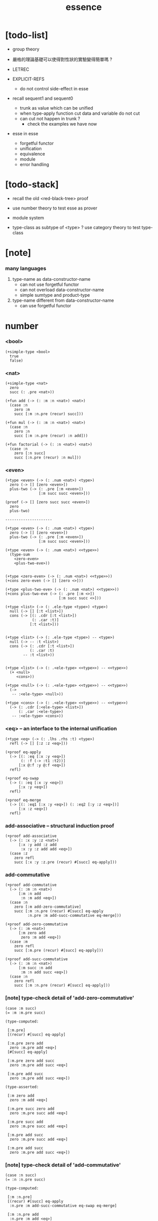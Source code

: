 #+html_head: <link rel="stylesheet" href="https://xieyuheng.github.io/asset/css/page.css" type="text/css" media="screen" />
#+title: essence

* [todo-list]

  - group theory
  - 嚴格的理論基礎可以使得對性狀的實驗變得簡單嗎 ?

  - LETREC

  - EXPLICIT-REFS
    - do not control side-effect in esse

  - recall sequent1 and sequent0
    - trunk as value which can be unified
    - when type-apply
      function cut
      data and variable do not cut
    - can cut not happen in trunk ?
      - check the examples we have now

  - esse in esse
    - forgetful functor
    - unification
    - equivalence
    - module
    - error handling

* [todo-stack]

  - recall the old <red-black-tree> proof

  - use number theory to test esse as prover

  - module system

  - type-class as subtype of <type> ?
    use category theory to test type-class

* [note]

*** many languages

    1. type-name as data-constructor-name
       - can not use forgetful functor
       - can not overload data-constructor-name
       - simple sumtype and product-type

    2. type-name different from data-constructor-name
       - can use forgetful functor

* number

*** <bool>

    #+begin_src jojo
    (+simple-type <bool>
      true
      false)
    #+end_src

*** <nat>

    #+begin_src jojo
    (+simple-type <nat>
      zero
      succ (: .pre <nat>))

    (+fun add (-> (: :m :n <nat>) <nat>)
      (case :n
        zero :m
        succ [:m :n.pre (recur) succ]))

    (+fun mul (-> (: :m :n <nat>) <nat>)
      (case :n
        zero :n
        succ [:m :n.pre (recur) :n add]))

    (+fun factorial (-> (: :n <nat>) <nat>)
      (case :n
        zero [:n succ]
        succ [:n.pre (recur) :n mul]))
    #+end_src

*** <even>

    #+begin_src jojo
    (+type <even> (-> (: .num <nat>) <type>)
      zero (-> [] [zero <even>])
      plus-two (-> (: .pre [:m <even>])
                   [:m succ succ <even>]))

    (proof (-> [] [zero succ succ <even>])
      zero
      plus-two)

    ---------------------

    (+type <even> (-> (: .num <nat>) <type>)
      zero (-> [] [zero <even>])
      plus-two (-> (: .pre [:m <even>])
                   [:m succ succ <even>]))

    (+type <even> (-> (: .num <nat>) <<type>>)
      (type-sum
        <zero-even>
        <plus-two-eve>))


    (+type <zero-even> (-> (: .num <nat>) <<type>>))
    (+cons zero-even (-> [] [zero <>]))

    (+type <plus-two-eve> (-> (: .num <nat>) <<type>>))
    (+cons plus-two-eve (-> (: .pre [:m <>])
                            [:m succ succ <>]))

    (+type <list> (-> (: .ele-type <type>) <type>)
      null (-> [] [:t <list>])
      cons (-> [(: .cdr [:t <list>])
                (: .car :t)]
               [:t <list>]))


    (+type <list> (-> (: .ele-type <type>) -- <type>)
      null (-> -- :t <list>)
      cons (-> (: .cdr [:t <list>])
               (: .car :t)
            -- :t <list>))


    (+type <list> (-> (: .<ele-type> <<type>>) -- <<type>>)
      (+ <null>
         <cons>))

    (+type <null> (-> (: .<ele-type> <<type>>) -- <<type>>)
      (->
       -- :<ele-type> <null>))

    (+type <cons> (-> (: .<ele-type> <<type>>) -- <<type>>)
      (-> (: .cdr [:<ele-type> <list>])
          (: .car :<ele-type>)
       -- :<ele-type> <cons>))
    #+end_src

*** <eq> -- an interface to the internal unification

    #+begin_src jojo
    (+type <eq> (-> (: .lhs .rhs :t) <type>)
      refl (-> [] [:z :z <eq>]))

    (+proof eq-apply
      (-> [(: :eq [:x :y <eq>])
           (: :f (-> :t1 :t2))]
          [:x @:f :y @:f <eq>])
      refl)

    (+proof eq-swap
      (-> (: :eq [:x :y <eq>])
          [:x :y <eq>])
      refl)

    (+proof eq-merge
      (-> [(: :eq1 [:x :y <eq>]) (: :eq2 [:y :z <eq>])]
          [:x :z <eq>])
      refl)
    #+end_src

*** add-associative -- structural induction proof

    #+begin_src jojo
    (+proof add-associative
      (-> (: :x :y :z <nat>)
          [:x :y add :z add
           :x :y :z add add <eq>])
      (case :z
        zero refl
        succ [:x :y :z.pre (recur) #[succ] eq-apply]))
    #+end_src

*** add-commutative

    #+begin_src jojo
    (+proof add-commutative
      (-> (: :m :n <nat>)
          [:m :n add
           :n :m add <eq>])
      (case :n
        zero [:m add-zero-commutative]
        succ [:m :n.pre (recur) #[succ] eq-apply
              :n.pre :m add-succ-commutative eq-merge]))

    (+proof add-zero-commutative
      (-> (: :m <nat>)
          [:m zero add
           zero :m add <eq>])
      (case :m
        zero refl
        succ [:m.pre (recur) #[succ] eq-apply]))

    (+proof add-succ-commutative
      (-> (: :m :n <nat>)
          [:m succ :n add
           :m :n add succ <eq>])
      (case :n
        zero refl
        succ [:m :n.pre (recur) #[succ] eq-apply]))
    #+end_src

*** [note] type-check detail of 'add-zero-commutative'

    #+begin_src jojo
    (case :m succ)
    (= :m :m.pre succ)

    (type-computed:

     [:m.pre]
     [(recur) #[succ] eq-apply]

     [:m.pre zero add
      zero :m.pre add <eq>]
     [#[succ] eq-apply]

     [:m.pre zero add succ
      zero :m.pre add succ <eq>]

     [:m.pre add succ
      zero :m.pre add succ <eq>])

    (type-asserted:

     [:m zero add
      zero :m add <eq>]

     [:m.pre succ zero add
      zero :m.pre succ add <eq>]

     [:m.pre succ add
      zero :m.pre succ add <eq>]

     [:m.pre add succ
      zero :m.pre succ add <eq>]

     [:m.pre add succ
      zero :m.pre add succ <eq>])
    #+end_src

*** [note] type-check detail of 'add-commutative'

    #+begin_src jojo
    (case :n succ)
    (= :n :n.pre succ)

    (type-computed:

     [:m :n.pre]
     [(recur) #[succ] eq-apply
      :n.pre :m add-succ-commutative eq-swap eq-merge]

     [:m :n.pre add
      :n.pre :m add <eq>]
     [#[succ] eq-apply
      :n.pre :m add-succ-commutative eq-swap eq-merge]

     [:m :n.pre add succ
      :n.pre :m add succ <eq>]
     [:n.pre :m add-succ-commutative eq-swap eq-merge]

     [:m :n.pre add succ
      :n.pre :m add succ <eq>
      :n.pre succ :m add
      :n.pre :m add succ <eq>]
     [eq-swap eq-merge]

     [:m :n.pre add succ
      :n.pre :m add succ <eq>
      :n.pre :m add succ
      :n.pre succ :m add <eq>]
     [eq-merge]

     [:m :n.pre add succ
      :n.pre succ :m add <eq>])

    (type-asserted:

     [:m :n add
      :n :m add <eq>]

     [:m :n.pre succ add
      :n.pre succ :m add <eq>]

     [:m :n.pre add succ
      :n.pre succ :m add <eq>])
    #+end_src

* stack

  #+begin_src jojo
  (+fun drop (-> (: :d :t) []))
  (+fun dup  (-> (: :d :t) [:t :t]) :d :d)
  (+fun over (-> [(: :d1 :t1) (: :d2 :t2)] [:t1 :t2 :t1]) :d1 :d2 :d1)
  (+fun tuck (-> [(: :d1 :t1) (: :d2 :t2)] [:t2 :t1 :t2]) :d2 :d1 :d2)
  (+fun swap (-> [(: :d1 :t1) (: :d2 :t2)] [:t2 :t1]) :d2 :d1)
  #+end_src

* list

*** <list> & <sexp>

    - <list> := <null> | (<sexp> . <list>)
      <sexp> := <symbol> | <list>

    #+begin_src jojo
    (+type <list> (-> (: .ele-type <type>) <type>)
      null (-> [] [:t <list>])
      cons (-> [(: .cdr [:t <list>])
                (: .car :t)]
               [:t <list>]))

    (+type-alias <sexp> (type-sum <symbol> [<sexp> <list>]))

    (+fun length (-> (: :l [:t <list>]) <nat>)
      (case :l
        null zero
        cons [:l.cdr (recur) succ]))

    (+fun map (-> [(: :l [:t1 <list>])
                   (: :f (-> :t1 :t2))]
                  [:t2 <list>])
      (case :l
        null null
        cons [:l.cdr :f (recur), :l.car @:f, cons]))

    (+fun ref (-> [(: :l [:t <list>]) (: :index <nat>)] :t)
      (case :index
        zero [:l.car]
        succ [:l.cdr :index.pre (loop)]))

    (+fun remove-first
      (-> [(: :x :t) (: :l [:t <list>])]
          [:t <list>])
      (case :l
        null null
        cons (case [:l.car :x equal?]
               true  :l.cdr
               false [:l.cdr :x (recur) :l.car cons])))

    (+fun subst (-> [(: :new <symbol>)
                     (: :old <symbol>)
                     (: :sexp <sexp>)]
                    <sexp>)
      (type-case :sexp
        <symbol> (case [:sexp :old equal?]
                   true  :new
                   false :sexp)
        <list>   [:new :old :sexp subst-list]))

    (+fun subst-list (-> [(: :new <symbol>)
                          (: :old <symbol>)
                          (: :list [<sexp> <list>])]
                         [<sexp> <list>])
      (case :list
        null null
        cons [:new :old :list.cdr (recur)
              :new :old :list.car subst
              cons]))

    (+fun number-elements (-> [:t <list>] [(* <nat> :t) <list>])
      zero number-elements-from )

    (+fun number-elements-from
      (-> [(: :l [:t <list>]) (: :n <nat>)] [(* <nat> :t) <list>])
      (case :l
        null null
        cons [:l.cdr :n succ (recur) (* :n :l.car) cons]))
    #+end_src

*** <has-length>

    #+begin_src jojo
    (+type <has-length> (-> [(: .list [:t <list>]) (: .length <nat>)] <type>)
      null-has-length (-> [] [null zero <has-length>])
      cons-has-length (-> (: .cdr [:l :n <has-length>])
                          [:l :a cons :n succ <has-length>]))

    (+fun map-has-length
      (-> [(: :has-length [:l :n <has-length>])]
          [:l :f map :n <has-length>])
      (case :has-length
        null-has-length null-has-length
        cons-has-length [:has-length.cdr (recur) cons-has-length]))
    #+end_src

*** [note] type-check detail of 'map-has-length'

    #+begin_src jojo
    (: :has-length [:l :n <has-length>])

    (case :has-length cons-has-length)
      (= :has-length :has-length.cdr cons-has-length)
        (: :has-length.cdr [:l#0 :n#0 <has-length>])
      (: :has-length [:l#0 :a#0 cons :n#0 succ <has-length>])
        (= :l :l#0 :a#0 cons)
        (= :n :n#0 succ)

    (type-computed:

     [:has-length.cdr (recur) cons-has-length]

     [:l#0 :n#0 <has-length>]
     [(recur) cons-has-length]

     [:l#0 :f#0 map :n#0 <has-length>]
     [cons-has-length]

     [:l#0 :f#0 map :a#1 cons :n#0 succ <has-length>])

    (type-asserted:

     [:l :f map :n <has-length>]

     [:l#0 :a#0 cons :f map :n#0 succ <has-length>]

     [:l#0 :f map :a#0 @:f cons :n#0 succ <has-length>])
    #+end_src

*** <lexp> -- lambda expression

    - <lexp> := <var> | (lambda (<var>) <lexp>) | (<lexp> <lexp>)

    #+begin_src jojo
    (+simple-type <lexp>
      var-lexp (: .var <var>)
      lam-lexp (: .var <var>) (: .body <lexp>)
      app-lexp (: .rator .rand <lexp>))

    (+fun occurs-free?
      (-> [(: :search-var <var>) (: :lexp <lexp>)]
          <bool>)
      (case :lexp
        var-lexp [:search-var :lexp.var equal?]
        lam-lexp [:search-var :lexp.var equal? not
                  :search-var :lexp.body (recur) and]
        app-lexp [:search-var :lexp.rator (recur)
                  :search-var :lexp.rand (recur) or]))
    #+end_src

*** <vector>

    #+begin_src jojo
    (+type <vector> (-> [(: .length <nat>) (: .ele-type <type>)] <type>)
      null (-> [] [zero :t <vector>])
      cons (-> [(: .cdr [:n :t <vector>])
                (: .car :t)]
               [:n succ :t <vector>]))

    (+fun append (-> [(: :l0 [:m :t <vector>])
                      (: :l1 [:n :t <vector>])]
                     [:m :n add :t <vector>])
      (case :l1
        null :l0
        cons [:l0 :l1.cdr (recur) :l1.car cons]))

    (+fun map (-> [(: :l [:n :t1 <vector>])
                   (: :f (-> :t1 :t2))]
                  [:n :t2 <vector>])
      (case :l
        null null
        cons [:l.cdr :f (recur) :l.car @:f cons]))
    #+end_src

*** [note] type-check detail of 'append'

    #+begin_src jojo
    (: :l0 [:m :t <vector>])
    (: :l1 [:n :t <vector>])

    (case :l1 cons)
      (= :l1 :l1.cdr :l1.car cons)
        (: :l1.cdr [:n#0 :t#0 <vector>])
        (: :l1.car :t#0)
      (: :l1 [:n#0 succ :t#0 <vector>])
        (= :n :n#0 succ)
        (= :t :t#0)

    (type-computed:

     [:l0 :l1.cdr (recur) :l1.car cons]

     [:m :t <vector> :n :t <vector>]
     [(recur) :l1.car cons]

     [:m :t <vector> :n#0 :t#0 <vector>]
     [(recur) :l1.car cons]

     [:m :n#0 add :t#0 <vector>]
     [:l1.car cons]

     [:m :n#0 add :t#0 <vector> :t#0]
     [cons]

     [:m :n#0 add succ :t#0 <vector>])

    (type-asserted:

     [:m :n add :t <vector>]

     [:m :n#0 succ add :t#0 <vector>]

     [:m :n#0 add succ :t#0 <vector>])
    #+end_src

*** [note] type-check detail of 'map'

    #+begin_src jojo
    (: :l [:n :t1 <vector>])
    (: :f (-> :t1 :t2))

    (case :l cons)
      (= :l :l.car :l.cdr cons)
        (: :l.cdr [:n#0 :t#0 <vector>])
        (: :l.car :t#0)
      (: :l [:n#0 succ :t#0 <vector>])
        (= :n :n#0 succ)
        (= :t1 :t#0)

    (type-computed:

     [:l.cdr :f (recur) :l.car @:f cons]

     [:n#0 :t#0 <vector> (-> :t1 :t2)]
     [(recur) :l.car @:f cons]

     [:n#0 :t2 <vector>]
     [:l.car @:f cons]

     [:n#0 :t2 <vector> :t#0]
     [@:f cons]

     [:n#0 :t2 <vector> :t2]
     [cons]

     [:n#0 succ :t2 <vector>])

    (type-asserted:

     [:n :t2 <vector>]

     [:n#0 succ :t2 <vector>])

    #+end_src

*** <list> -- forgetful functor to reuse <vector>

    #+begin_src jojo
    (+type-alias <list> (forget .length <vector>))

    (note

      (+type <list> (-> (: .ele-type <type>) <type>)
        null (-> [] [:t <list>])
        cons (-> [(: .cdr [:t <list>])
                  (: .car :t)]
                 [:t <list>]))

      (+fun append (-> [(: :l0 [:t <list>])
                        (: :l1 [:t <list>])]
                       [:t <vector>])
        (case :l1
          null :l0
          cons [:l0 :l1.cdr (recur) :l1.car cons]))

      (+fun map (-> [(: :l [:t1 <list>])
                     (: :f (-> :t1 :t2))]
                    [:t2 <list>])
        (case :l
          null null
          cons [:l.cdr :f (recur) :l.car @:f cons])))
    #+end_src

* tree

*** <binary-tree>

    - <binary-tree> := () | (<int> <binary-tree> <binary-tree>)

    #+begin_src jojo
    (+simple-type <binary-tree>
      null
      node (: .value <int>) (: .left .right <binary-tree>))
    #+end_src

*** <binary-search-tree>

    - <binary-search-tree> := () | (<int> <binary-search-tree> <binary-search-tree>)

    - not all semantic are expressed in the above grammar.
      1. key in the left subtree <= key in the current node
      2. keys in the right subtree > key in the current node

    #+begin_src jojo
    (+simple-type <order>
      lt
      eq
      gt)

    (+type <binary-search-tree> (-> [] <type>)
      null (-> [] [<binary-search-tree>])
      node (-> [(: .key <symbol>)
                (: .value <int>)
                (: .left .right [<binary-search-tree>])]
               [<binary-search-tree>]))

    (+fun search (-> [(: :tree [<binary-search-tree>])
                      (: :key <symbol>)]
                     [<binary-search-tree>])
      (case :tree
        null null
        node (case [:key :tree.key compare]
               lt [:tree.left :key (loop)]
               eq [:tree]
               gt [:tree.right :key (loop)])))

    (+fun insert (-> [(: :tree [<binary-search-tree>])
                      (: :key <symbol>)
                      (: :vlaue <int>)]
                     [<binary-search-tree>])
      (case :tree
        null [:key :value null null node]
        node (case [:key :tree.key compare]
               lt [:tree.key :tree.value
                   :tree.left :key :value (recur) :tree.right node]
               eq [:key :value
                   :tree.left :tree.right node]
               gt [:tree.key :tree.value
                   :tree.left :tree.right :key :value (recur) node])))

    (+fun delete (-> [(: :tree [<binary-search-tree>])
                      (: :key <symbol>)]
                     [<binary-search-tree>])
      (case :tree
        null null
        node (case [:key :tree.key compare]
               lt [:tree.key :tree.value
                   :tree.left :key (recur) :tree.right node]
               eq [:tree delete-node]
               gt [:tree.key :tree.value
                   :tree.left :tree.right :key (recur) node])))


    (+fun delete-node (-> (: :tree [<binary-search-tree>])
                          [<binary-search-tree>])
      (cond [:tree.left null?] [:tree.right]
            [:tree.right null?] [:tree.left]
            else [:tree.right left-most-key-and-value :value! :key!
                  :key :value
                  :tree.left
                  :tree.right :key delete
                  node]))

    (+fun left-most-key-and-value (-> (: :tree [<binary-search-tree>])
                                      [<symbol> <int>])
      (cond [:tree.left null?] [:tree.key :tree.value]
            else [:tree.left (loop)]))
    #+end_src

*** >< <red-black-tree> -- extrinsic

    - in addition to the requirements imposed on a binary search tree
      the following must be satisfied by a red–black tree :
      1. each node is either red or black.
      2. the root is black. [this rule is sometimes omitted.]
      3. all leaves are black.
      4. if a node is red, then both its children are black.
      5. every path from a given node to any of its descendant nil nodes
         contains the same number of black nodes.

         - the number of black nodes from the root to a node
           is the node's black depth

         - the uniform number of black nodes in all paths
           from root to the leaves
           is called the black-height of the red–black tree.

    - property of red–black trees :
      the path from the root to the farthest leaf
      is no more than twice as long as the path
      from the root to the nearest leaf.
      thus, the tree is roughly height-balanced.

    #+begin_src jojo
    (+simple-type <color>
      red
      black)

    (+simple-type <red-black-tree>
      null
      node [(: .color <color>)
            (: .key <symbol>)
            (: .value <int>)
            (: .left .right <red-black-tree>)])

    (+fun search (-> ))
    (+fun insert (-> ))
    (+fun delete (-> ))
    #+end_src

*** >< <red-black-tree> -- intrinsic

    #+begin_src jojo

    #+end_src

* type-class as subtype

*** <<functor>>

    #+begin_src jojo
    (+subtype <<functor>> (-> <<type>> <<type>>)
      (: :<functor> <<functor>>)
      map (-> (: :x1 (:<functor> :t1))
              (: :f (-> :t1 -- :t2))
           -- (:<functor> :t2)))

    (+imp <list> <<functor>>
      (+fun map (-> (: :x1 (<list> :t1))
                    (: :f (-> :t1 :t2))
                 -- (<list> :t2))
        (case :x1
          null null
          cons [:x1.cdr :f (recur), :x1.car @:f, cons])))
    #+end_src

*** <<monad>>

    #+begin_src jojo
    (+subtype <<monad>> (-> <<type>> <<type>>)
      (: :<monad> <<monad>>)
      return (-> (: :val :<t>)
              -- (:<monad> :<t>))
      bind (-> (: :value (:<monad> :<t1>))
               (: :f (-> :<t1> (:<monad> :<t2>)))
            -- (:<monad> :<t2>)))
    #+end_src

*** <maybe>

    #+begin_src jojo
    (+type <maybe> (-> (: .<t> <<type>>) <<type>>)
      nothing (-> -- (<maybe> :<t>))
      just (-> (: .value :<t>) -- (<maybe> :<t>)))

    (+member <maybe> <<monad>>
      (+imp return (-> (: :v :<t>) -- (<maybe> :<t>))
        :v just)
      (+imp bind (-> (: :m (<maybe> :<t1>))
                     (: :f (-> :<t1> (<maybe> :<t2>)))
                  -- (<maybe> :<t2>))
        (case :m
          nothing nothing
          just (:f :m.value))))
    #+end_src

*** <state>

    #+begin_src jojo
    (+type-alias (<state> :<s> :<v>) (-> :<s> -- :<s> :<v>))

    (+member (<state> :<s>) <<monad>>
      (+imp return (-> (: :v :<v>) -- (<state> :<s> :<v>))
        (# :v))
      (+imp bind (-> (: :m (<state> :<s> :<v1>))
                     (: :f (-> :<v1> -- (<state> :<s> :<v2>)))
                  -- (<state> :<s> :<v2>))
        (# :m apply :f apply apply)))
    #+end_src

* quotype -- quotient type

*** [note]

    - quotient-type or simply quotype
      是重新實現 equal?

    - 或者一般地 重新實現接口函數的行爲

    - 以 <int> 爲例

      #+begin_src jojo
      (+simple-quotype <int>
        (: .left .right <nat>))

      (+fun equal? (-> (: :x :y <int>) <bool>)
        :x.left :x.right sub
        :y.left :y.right sub
        equal?)
      #+end_src

    - 以 <fraction> 爲例

* interp

*** [note]

    - little interpreters from EOPL

*** LET -- a simple language

***** <expval>

      #+begin_src jojo
      (+type-alias <expval> (type-sum <number> <bool>))
      #+end_src

***** <env>

      #+begin_src jojo
      (+type <env> (-> (: .val-type :t) <type>)
        empty-env  (-> [] [:t <env>])
        extend-env (-> [(: .old [:t <env>])
                        (: .var <var>)
                        (: .val :t)]
                       [:t <env>]))

      (+fun env-apply (-> [(: :var <var>) (: :env [:t <env>])] :t)
        (case :env
          empty-env error
          extend-env (case [:env.var :var equal?]
                       true  :val
                       false [:var :env.old (loop)])))

      (+fun init-env (-> [] [<expval> <env>])
        empty-env
        'x 10 extend-env
        'v 5  extend-env
        'i 1  extend-env)
      #+end_src

***** <exp>

      #+begin_src jojo
      (+type-alias <program> <exp>)

      (+simple-type <exp>
        const-exp (: .num <number>)
        zero?-exp (: .exp1 <exp>)
        if-exp    (: .exp1 .exp2 .exp3 <exp>)
        diff-exp  (: .exp1 .exp2 <exp>)
        var-exp   (: .var <var>)
        let-exp   (: .var <var>) (: .exp1 .body <exp>))

      (+fun program-eval (-> (: :program <program>) <expval>)
        :program init-env eval)

      (+fun eval (-> [(: :exp <exp>) (: :env [<expval> <env>])] <expval>)
        (case :exp
          const-exp [:exp.num]
          zero?-exp [:exp.exp1 :env (recur) zero equal?]
          if-exp    (case [:exp.exp1 :env (recur)]
                      true  [:exp.exp2 :env (loop)]
                      false [:exp.exp3 :env (loop)])
          diff-exp  [:exp.exp1 :env (recur)
                     :exp.exp2 :env (recur) sub]
          var-exp   [:exp.var :env env-apply]
          let-exp   [:exp.exp1 :env (recur) :val!
                     :exp.body :env :exp.var :val extend-env (loop)]))
      #+end_src

*** PROC -- a language with procedures

***** <proc>

      #+begin_src jojo
      (+class <proc>
        (: .var <var>)
        (: .body <exp>)
        (: .saved-env [<expval> <env>]))

      (note a <proc> is viewed as of type (-> <expval> <expval>))

      (+fun proc-apply (-> [(: :proc <proc>) (: :val <expval>)] <expval>)
        :proc.body
        :proc.saved-env :proc.var :val extend-env
        eval)
      #+end_src

***** <expval>

      #+begin_src jojo
      (+type-alias <expval> (type-sum <number> <bool> <proc>))
      #+end_src

***** <env>

      #+begin_src jojo
      (+type <env> (-> (: .val-type :t) <type>)
        empty-env  (-> [] [:t <env>])
        extend-env (-> [(: .old [:t <env>])
                        (: .var <var>)
                        (: .val :t)]
                       [:t <env>]))

      (+fun env-apply (-> [(: :var <var>) (: :env [:t <env>])] :t)
        (case :env
          empty-env error
          extend-env (case [:env.var :var equal?]
                       true  :val
                       false [:var :env.old (loop)])))

      (+fun init-env (-> [] [<expval> <env>])
        empty-env
        'x 10 extend-env
        'v 5  extend-env
        'i 1  extend-env)
      #+end_src

***** <exp>

      #+begin_src jojo
      (+type-alias <program> <exp>)

      (+simple-type <exp>
        const-exp (: .num <number>)
        zero?-exp (: .exp1 <exp>)
        if-exp    (: .exp1 .exp2 .exp3 <exp>)
        diff-exp  (: .exp1 .exp2 <exp>)
        var-exp   (: .var <var>)
        let-exp   (: .var <var>) (: .exp1 .body <exp>)
        proc-exp  (: .var <var>) (: .body <exp>)
        call-exp  (: .rator .rand <exp>))

      (+fun program-eval (-> (: :program <program>) <expval>)
        :program init-env eval)

      (+fun eval (-> [(: :exp <exp>) (: :env [<expval> <env>])] <expval>)
        (case :exp
          const-exp [:exp.num]
          zero?-exp [:exp.exp1 :env (recur) .num zero equal?]
          if-exp    (case [:exp.exp1 :env (recur)]
                      true  [:exp.exp2 :env (loop)]
                      false [:exp.exp3 :env (loop)])
          diff-exp  [:exp.exp1 :env (recur)
                     :exp.exp2 :env (recur) sub]
          var-exp   [:exp.var :env env-apply]
          let-exp   [:exp.exp1 :env (recur) :val!
                     :exp.body :env :exp.var :val extend-env (loop)]
          proc-exp  [:exp.var :exp.body :env proc]
          call-exp  [:exp.rator :env (recur) :exp.rand :env (recur) proc-apply]))
      #+end_src

*** LETREC -- a language with recursive procedures

***** <proc>

      #+begin_src jojo
      (+class <proc>
        (: .var <var>)
        (: .body <exp>)
        (: .saved-env [<expval> <env>]))

      (note a <proc> is viewed as of type (-> <expval> <expval>))

      (+fun proc-apply (-> [(: :proc <proc>) (: :val <expval>)] <expval>)
        :proc.body
        :proc.saved-env :proc.var :val extend-env
        eval)
      #+end_src

***** <expval>

      #+begin_src jojo
      (+type-alias <expval> (type-sum <number> <bool> <proc>))
      #+end_src

***** <exp>

      #+begin_src jojo
      (+simple-type <exp>
        ++
        letrec (: .var .bind <var>) (: .body .letrec-body <exp>))

      (+fun eval (-> [(: :exp <exp>) (: :env [<expval> <env>])] <expval>)
        (case :exp
          ++
          letrec [:exp.letrec-body
                  :env :exp.var :exp.bind :exp.body extend-rec
                  (loop)]))


      (+type <env> (-> :t <type>)
        ++
        extend-rec (-> [(: .old [:t <env>])
                        (: .var <var>)
                        (: .bind <var>)
                        (: .body <exp>)]
                       [:t <env>]))

      (+fun env-apply (-> [(: :var <var>)
                           (: :env [:t <env>])]
                          :t)
        (case :env
          ++
          extend-rec (case [:env.var :var equal?]
                       true  [:env.bind :env.body :env proc]
                       false [:var :env.old (loop)])))
      #+end_src

*** >< NAMELESS -- optimize searching to indexing

*** >< EXPLICIT-REFS -- a language with explicit references
